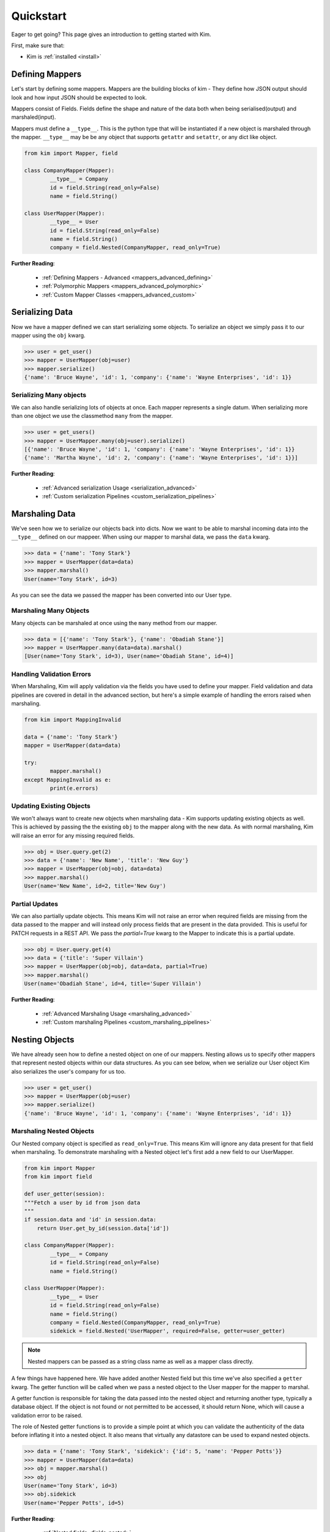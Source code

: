 .. _quickstart:

Quickstart
==========

.. module:: kim.mapper

Eager to get going? This page gives an introduction to getting started
with Kim.

First, make sure that:

* Kim is :ref:`installed <install>`


Defining Mappers
-----------------

Let's start by defining some mappers.  Mappers are the building blocks of kim - They
define how JSON output should look and how input JSON should be expected to look.

Mappers consist of Fields. Fields define the shape and nature of the data
both when being serialised(output) and marshaled(input).

Mappers must define a ``__type__``. This is the python type that will be
instantiated if a new object is marshaled through the mapper. ``__type__``
may be be any object that supports ``getattr`` and ``setattr``, or any dict
like object.

.. code-block:: python

	from kim import Mapper, field

	class CompanyMapper(Mapper):
		__type__ = Company
		id = field.String(read_only=False)
		name = field.String()

	class UserMapper(Mapper):
		__type__ = User
		id = field.String(read_only=False)
		name = field.String()
		company = field.Nested(CompanyMapper, read_only=True)


**Further Reading**:

    * :ref:`Defining Mappers - Advanced <mappers_advanced_defining>`
    * :ref:`Polymorphic Mappers <mappers_advanced_polymorphic>`
    * :ref:`Custom Mapper Classes <mappers_advanced_custom>`


Serializing Data
---------------------

Now we have a mapper defined we can start serializing some objects.  To serialize an
object we simply pass it to our mapper using the ``obj`` kwarg.

.. code-block:: python

	>>> user = get_user()
	>>> mapper = UserMapper(obj=user)
	>>> mapper.serialize()
	{'name': 'Bruce Wayne', 'id': 1, 'company': {'name': 'Wayne Enterprises', 'id': 1}}


Serializing Many objects
^^^^^^^^^^^^^^^^^^^^^^^^^^^^^^

We can also handle serializing lots of objects at once.  Each mapper represents
a single datum. When serializing more than one object we use the classmethod ``many``
from the mapper.

.. code-block:: python

	>>> user = get_users()
	>>> mapper = UserMapper.many(obj=user).serialize()
	[{'name': 'Bruce Wayne', 'id': 1, 'company': {'name': 'Wayne Enterprises', 'id': 1}}
	{'name': 'Martha Wayne', 'id': 2, 'company': {'name': 'Wayne Enterprises', 'id': 1}}]

**Further Reading**:

    * :ref:`Advanced serialization Usage <serialization_advanced>`
    * :ref:`Custom serialization Pipelines <custom_serialization_pipelines>`


Marshaling Data
---------------------

We've seen how we to serialize our objects back into dicts. Now we want to be
able to marshal incoming data into the ``__type__`` defined on our mappeer.
When using our mapper to marshal data, we pass the ``data`` kwarg.

.. code-block:: python

	>>> data = {'name': 'Tony Stark'}
	>>> mapper = UserMapper(data=data)
	>>> mapper.marshal()
	User(name='Tony Stark', id=3)

As you can see the data we passed the mapper has been converted into our User type.

Marshaling Many Objects
^^^^^^^^^^^^^^^^^^^^^^^

Many objects can be marshaled at once using the ``many`` method from our mapper.

.. code-block:: python

	>>> data = [{'name': 'Tony Stark'}, {'name': 'Obadiah Stane'}]
	>>> mapper = UserMapper.many(data=data).marshal()
	[User(name='Tony Stark', id=3), User(name='Obadiah Stane', id=4)]


Handling Validation Errors
^^^^^^^^^^^^^^^^^^^^^^^^^^^

When Marshaling, Kim will apply validation via the fields you have used to
define your mapper.  Field validation and data pipelines are covered in detail
in the advanced section, but here's a simple example of handling the errors
raised when marshaling.

.. code-block:: python

	from kim import MappingInvalid

	data = {'name': 'Tony Stark'}
	mapper = UserMapper(data=data)

	try:
		mapper.marshal()
	except MappingInvalid as e:
		print(e.errors)

Updating Existing Objects
^^^^^^^^^^^^^^^^^^^^^^^^^^^

We won't always want to create new objects when marshaling data - Kim supports
updating existing objects as well. This is achieved by passing the the existing
``obj`` to the mapper along with the new data.  As with normal marshaling,
Kim will raise an error for any missing required fields.

.. code-block:: python

	>>> obj = User.query.get(2)
	>>> data = {'name': 'New Name', 'title': 'New Guy'}
	>>> mapper = UserMapper(obj=obj, data=data)
	>>> mapper.marshal()
	User(name='New Name', id=2, title='New Guy')


Partial Updates
^^^^^^^^^^^^^^^^^^^^

We can also partially update objects.  This means Kim will not raise an error
when required fields are missing from the data passed to the mapper and will
instead only process fields that are present in the data provided. This is useful
for PATCH requests in a REST API. We pass the `partial=True` kwarg to the Mapper
to indicate this is a partial update.

.. code-block:: python

	>>> obj = User.query.get(4)
	>>> data = {'title': 'Super Villain'}
	>>> mapper = UserMapper(obj=obj, data=data, partial=True)
	>>> mapper.marshal()
	User(name='Obadiah Stane', id=4, title='Super Villain')

**Further Reading**:

    * :ref:`Advanced Marshaling Usage <marshaling_advanced>`
    * :ref:`Custom marshaling Pipelines <custom_marshaling_pipelines>`


Nesting Objects
------------------

We have already seen how to define a nested object on one of our mappers.
Nesting allows us to specify other mappers that represent nested objects within
our data structures.  As you can see below, when we serialize our User object
Kim also serializes the user's company for us too.

.. code-block:: python

	>>> user = get_user()
	>>> mapper = UserMapper(obj=user)
	>>> mapper.serialize()
	{'name': 'Bruce Wayne', 'id': 1, 'company': {'name': 'Wayne Enterprises', 'id': 1}}


Marshaling Nested Objects
^^^^^^^^^^^^^^^^^^^^^^^^^^^

Our Nested company object is specified as ``read_only=True``.  This means Kim
will ignore any data present for that field when marshaling.  To demonstrate
marshaling with a Nested object let's first add a new field to our UserMapper.

.. code-block:: python

	from kim import Mapper
	from kim import field

	def user_getter(session):
        """Fetch a user by id from json data
        """
        if session.data and 'id' in session.data:
            return User.get_by_id(session.data['id'])

	class CompanyMapper(Mapper):
		__type__ = Company
		id = field.String(read_only=False)
		name = field.String()

	class UserMapper(Mapper):
		__type__ = User
		id = field.String(read_only=False)
		name = field.String()
		company = field.Nested(CompanyMapper, read_only=True)
		sidekick = field.Nested('UserMapper', required=False, getter=user_getter)


.. note:: Nested mappers can be passed as a string class name as well as a mapper class directly.

A few things have happened here.  We have added another Nested field but this
time we've also specified a ``getter`` kwarg. The getter function will be called
when we pass a nested object to the User mapper for the mapper to marshal.

A getter function is responsible for taking the data passed into the nested object
and returning another type, typically a database object. If the object is not
found or not permitted to be accessed, it should return None, which will cause
a validation error to be raised.

The role of Nested getter functions is to provide a simple point at which you
can validate the authenticity of the data before inflating it into a nested object.
It also means that virtually any datastore can be used to expand nested objects.

.. code-block:: python

	>>> data = {'name': 'Tony Stark', 'sidekick': {'id': 5, 'name': 'Pepper Potts'}}
	>>> mapper = UserMapper(data=data)
	>>> obj = mapper.marshal()
	>>> obj
	User(name='Tony Stark', id=3)
	>>> obj.sidekick
	User(name='Pepper Potts', id=5)


**Further Reading**:

    * :ref:`Nested fields <fields_nested>`


Roles: Changing the shape of the data
---------------------------------------

Kim provides a powerful system for controlling what fields are available during
marshaling and serialization called `roles`. Roles are defined against a
:class:`Mapper` and can be provided as a ``whitelist`` set of permitted fields
or a ``blacklist`` set of private fields. (It's also possible to combine the two
concepts which is covered in more detail in the advanced section).

To define roles on your mapper use the ``__roles__`` property.

.. code-block:: python

	from kim import Mapper, field, whitelist, blacklist

	class CompanyMapper(Mapper):
		__type__ = Company
		id = field.String(read_only=False)
		name = field.String()

	class UserMapper(Mapper):
		__type__ = User
		id = field.String(read_only=False)
		name = field.String()
		company = field.Nested(CompanyMapper, read_only=True)

        __roles__ = {
            'id_only': whitelist('id'),
            'public': blackist('id')
        }

We've defined two roles on our UserMapper.  These roles can now be used when
marshaling and serializing by passing the ``role`` kwargs to the methods
:py:meth:`kim.mapper.Mapper.serialize` or :py:meth:`kim.mapper.Mapper.marshal`.

Let's use the ``id_only`` role to serialize a user and only return the id field.

.. code-block:: python

	>>> user = get_user()
	>>> mapper = UserMapper(obj=user)
	>>> mapper.serialize(role='id_only')
	{'id': 1}

.. raw:: html

   <hr />

Next Steps
--------------

The quickstart covers the bare minimum to give you a basic understanding of how
to use Kim.  Kim offers heaps more functionality so why not head over to the
:ref:`Advanced Section <advanced>` to read more about all of Kim's features.
